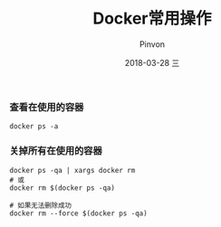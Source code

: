 #+TITLE:       Docker常用操作
#+AUTHOR:      Pinvon
#+EMAIL:       pinvon@Inspiron
#+DATE:        2018-03-28 三
#+URI:         /blog/%y/%m/%d/docker常用操作
#+KEYWORDS:    <TODO: insert your keywords here>
#+TAGS:        Docker
#+LANGUAGE:    en
#+OPTIONS:     H:3 num:nil toc:t \n:nil ::t |:t ^:nil -:nil f:t *:t <:t
#+DESCRIPTION: <TODO: insert your description here>

*** 查看在使用的容器

#+BEGIN_SRC Shell
docker ps -a
#+END_SRC

*** 关掉所有在使用的容器

#+BEGIN_SRC Shell
docker ps -qa | xargs docker rm
# 或
docker rm $(docker ps -qa)

# 如果无法删除成功
docker rm --force $(docker ps -qa)
#+END_SRC
